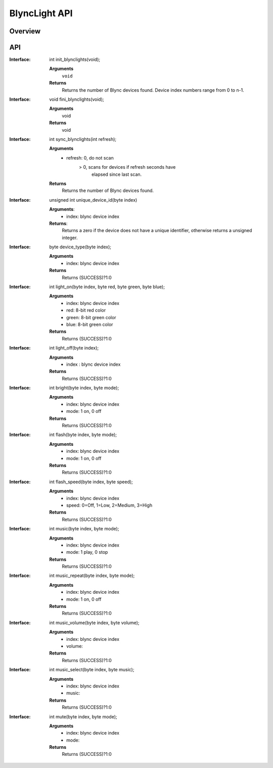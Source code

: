 BlyncLight API
==============

Overview
--------

API
---
:Interface:
   int  init_blynclights(void);
   
   **Arguments**
     ``void``
   **Returns**
     Returns the number of Blync devices found.
     Device index numbers range from 0 to n-1.

:Interface:
   void fini_blynclights(void);
   
   **Arguments**
      void
   **Returns**
      void
   
:Interface:
   int  sync_blynclights(int refresh);
   
   **Arguments**
      - refresh:   0, do not scan
                 > 0, scans for devices if refresh seconds have
   	           elapsed since last scan.
   **Returns**
      Returns the number of Blync devices found.

:Interface:
   unsigned int unique_device_id(byte index)
   
   **Arguments**:
      - index: blync device index
   **Returns**:
      Returns a zero if the device does not have a unique identifier,
      otherwise returns a unsigned integer.

:Interface:
   byte device_type(byte index);
   
   **Arguments**
      - index: blync device index
   **Returns**
      Returns (SUCCESS)?1:0

:Interface:
   int  light_on(byte index, byte red, byte green, byte blue);
   
   **Arguments**
      - index: blync device index
      - red: 8-bit red color
      - green: 8-bit green color
      - blue: 8-bit green color
   **Returns**
      Returns (SUCCESS)?1:0

:Interface:
   int  light_off(byte index);
   
   **Arguments**
      - index : blync device index
   **Returns**
      Returns (SUCCESS)?1:0

:Interface:
   int  bright(byte index, byte mode);
   
   **Arguments**
      - index: blync device index
      - mode: 1 on, 0 off
   **Returns**
      Returns (SUCCESS)?1:0

:Interface:
   int  flash(byte index, byte mode);
   
   **Arguments**
      - index: blync device index
      - mode: 1 on, 0 off
   **Returns**
      Returns (SUCCESS)?1:0

:Interface:
   int  flash_speed(byte index, byte speed);
   
   **Arguments**
      - index: blync device index
      - speed: 0=Off, 1=Low, 2=Medium, 3=High
   **Returns**
      Returns (SUCCESS)?1:0

:Interface:
   int  music(byte index, byte mode);
   
   **Arguments**
      - index: blync device index
      - mode: 1 play, 0 stop
   **Returns**
      Returns (SUCCESS)?1:0

:Interface:
   int  music_repeat(byte index, byte mode);
   
   **Arguments**
      - index: blync device index
      - mode: 1 on, 0 off
   **Returns**
      Returns (SUCCESS)?1:0

:Interface:
   int  music_volume(byte index, byte volume);
   
   **Arguments**
      - index: blync device index
      - volume:  
   **Returns**
      Returns (SUCCESS)?1:0

:Interface:
   int  music_select(byte index, byte music);
   
   **Arguments**
      - index: blync device index
      - music: 
   **Returns**
      Returns (SUCCESS)?1:0

:Interface:
   int  mute(byte index, byte mode);
   
   **Arguments**
      - index: blync device index
      - mode: 
   **Returns**
      Returns (SUCCESS)?1:0


